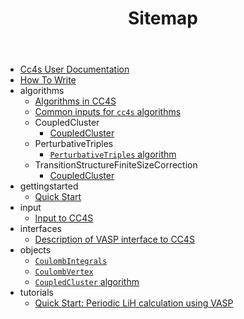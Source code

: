#+TITLE: Sitemap

- [[file:index.org][Cc4s User Documentation]]
- [[file:how-to-write.org][How To Write]]
- algorithms
  - [[file:algorithms/algorithms.org][Algorithms in CC4S]]
  - [[file:algorithms/common-inputs.org][Common inputs for =cc4s= algorithms]]
  - CoupledCluster
    - [[file:algorithms/CoupledCluster/CoupledCluster.org][CoupledCluster]]
  - PerturbativeTriples
    - [[file:algorithms/PerturbativeTriples/PerturbativeTriples.org][=PerturbativeTriples= algorithm]]
  - TransitionStructureFiniteSizeCorrection
    - [[file:algorithms/TransitionStructureFiniteSizeCorrection/TransitionStructureFiniteSizeCorrection.org][CoupledCluster]]
- gettingstarted
  - [[file:gettingstarted/gettingstarted.org][Quick Start]]
- input
  - [[file:input/input.org][Input to CC4S]]
- interfaces
  - [[file:interfaces/vasp.org][Description of VASP interface to CC4S]]
- objects
  - [[file:objects/CoulombIntegrals.org][=CoulombIntegrals=]]
  - [[file:objects/CoulombVertex.org][=CoulombVertex=]]
  - [[file:objects/SlicedEigenEnergies.org][=CoupledCluster= algorithm]]
- tutorials
  - [[file:tutorials/quick-start-lithium-fluoride.org][Quick Start: Periodic LiH calculation using VASP]]
